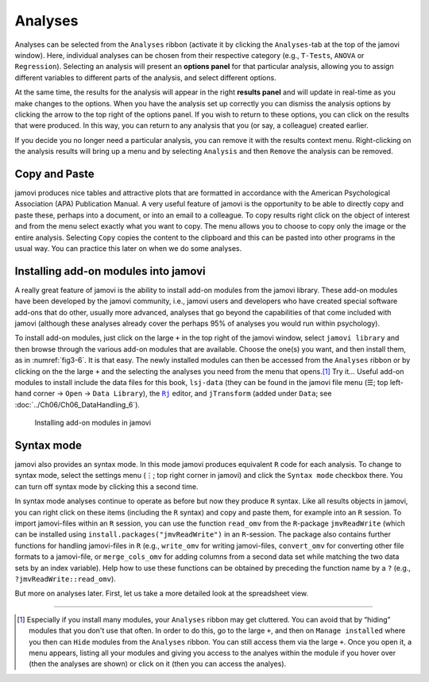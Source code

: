 .. sectionauthor:: `Danielle J. Navarro <https://djnavarro.net/>`_ and `David R. Foxcroft <https://www.davidfoxcroft.com/>`_

Analyses
--------

Analyses can be selected from the ``Analyses`` ribbon (activate it by clicking
the ``Analyses``-tab at the top of the jamovi window). Here, individual
analyses can be chosen from their respective category (e.g., ``T-Tests``,
``ANOVA`` or ``Regression``). Selecting an analysis will present an **options
panel** for that particular analysis, allowing you to assign different
variables to different parts of the analysis, and select different options.

At the same time, the results for the analysis will appear in the right
**results panel** and will update in real-time as you make changes to the
options. When you have the analysis set up correctly you can dismiss the
analysis options by clicking the arrow to the top right of the options panel.
If you wish to return to these options, you can click on the results that
were produced. In this way, you can return to any analysis that you (or
say, a colleague) created earlier.

If you decide you no longer need a particular analysis, you can remove
it with the results context menu. Right-clicking on the analysis results
will bring up a menu and by selecting ``Analysis`` and then ``Remove`` the
analysis can be removed.

Copy and Paste
~~~~~~~~~~~~~~

jamovi produces nice tables and attractive plots that are formatted in
accordance with the American Psychological Association (APA) Publication
Manual. A very useful feature of jamovi is the opportunity to be able to
directly copy and paste these, perhaps into a document, or into an email
to a colleague. To copy results right click on the object of interest and
from the menu select exactly what you want to copy. The menu allows you
to choose to copy only the image or the entire analysis. Selecting
``Copy`` copies the content to the clipboard and this can be pasted into
other programs in the usual way. You can practice this later on when we
do some analyses.

.. _modules:

Installing add-on modules into jamovi
~~~~~~~~~~~~~~~~~~~~~~~~~~~~~~~~~~~~~

A really great feature of jamovi is the ability to install add-on modules from
the jamovi library. These add-on modules have been developed by the jamovi
community, i.e., jamovi users and developers who have created special software
add-ons that do other, usually more advanced, analyses that go beyond the
capabilities of that come included with jamovi (although these analyses
already cover the perhaps 95\% of analyses you would run within psychology).

To install add-on modules, just click on the large ``+`` in the top right of
the jamovi window, select ``jamovi library`` and then browse through the
various add-on modules that are available. Choose the one(s) you want, and then
install them, as in :numref:`fig3-6`. It is that easy. The newly installed
modules can then be accessed from the ``Analyses`` ribbon or by clicking on the
the large ``+`` and the selecting the analyses you need from the menu that
opens.\ [#]_ Try it…
Useful add-on modules to install include the data files for this book,
``lsj-data`` (they can be found in the jamovi file menu (``☰``; top left-hand
corner → ``Open`` → ``Data Library``), the |Rj|_ editor, and ``jTransform``
(added under ``Data``; see :doc:`../Ch06/Ch06_DataHandling_6`).

.. ----------------------------------------------------------------------------

.. figure:: ../_images/fig3-6.*
   :alt: jamovi modules in the jamovi library
   :name: fig3-6

   Installing add-on modules in jamovi
   
.. ----------------------------------------------------------------------------

.. _syntax_mode:

Syntax mode
~~~~~~~~~~~

jamovi also provides an syntax mode. In this mode jamovi produces equivalent
``R`` code for each analysis. To change to syntax mode, select the settings
menu (``⋮``; top right corner in jamovi) and click the ``Syntax mode`` checkbox
there. You can turn off syntax mode by clicking this a second time.

In syntax mode analyses continue to operate as before but now they produce
``R`` syntax. Like all results objects in jamovi, you can right click on these
items (including the ``R`` syntax) and copy and paste them, for example into an
``R`` session. To import jamovi-files within an ``R`` session, you can use the
function ``read_omv`` from the ``R``-package ``jmvReadWrite`` (which can be
installed using ``install.packages("jmvReadWrite")`` in an ``R``-session. The
package also contains further functions for handling jamovi-files in ``R`` 
(e.g., ``write_omv`` for writing jamovi-files, ``convert_omv`` for converting
other file formats to a jamovi-file, or ``merge_cols_omv`` for adding columns
from a second data set while matching the two data sets by an index variable).
Help how to use these functions can be obtained by preceding the function name
by a ``?`` (e.g., ``?jmvReadWrite::read_omv``).

But more on analyses later. First, let us take a more detailed look at the
spreadsheet view.


--------

.. [#]
   Especially if you install many modules, your ``Analyses`` ribbon may get
   cluttered. You can avoid that by “hiding” modules that you don't use that
   often. In order to do this, go to the large ``+``, and then on ``Manage
   installed`` where you then can ``Hide`` modules from the ``Analyses``
   ribbon. You can still access them via the large ``+``. Once you open it,
   a menu appears, listing all your modules and giving you access to the
   analyes within the module if you hover over (then the analyses are shown)
   or click on it (then you can access the analyes).

.. |Rj|                                replace:: ``Rj``
.. _Rj:                                https://docs.jamovi.org/_pages/Rj_overview.html
